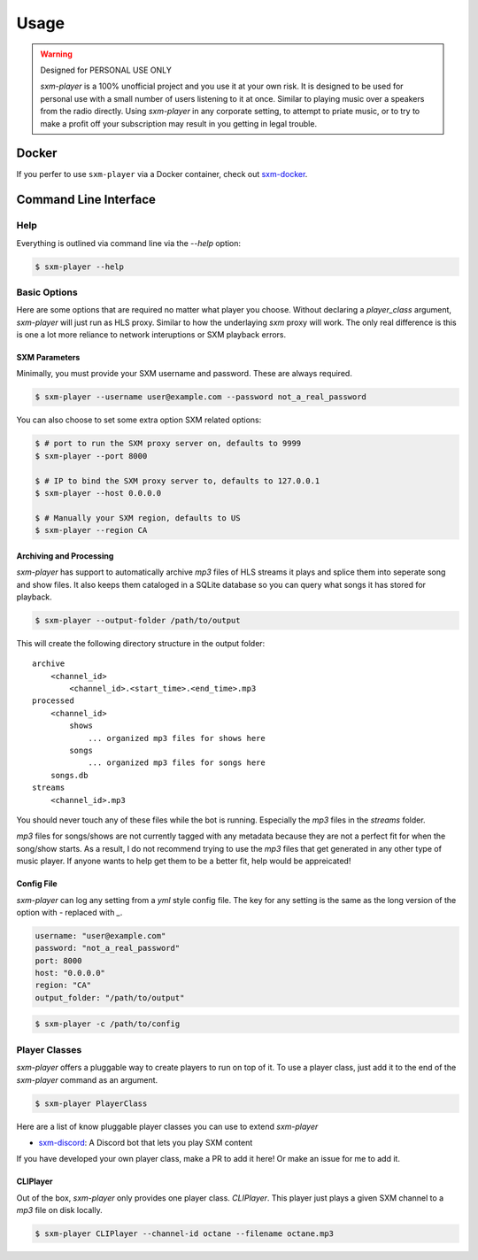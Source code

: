 =====
Usage
=====

.. warning:: Designed for PERSONAL USE ONLY

    `sxm-player` is a 100% unofficial project and you use it at your own risk.
    It is designed to be used for personal use with a small number of users
    listening to it at once. Similar to playing music over a speakers from the
    radio directly. Using `sxm-player` in any corporate setting, to
    attempt to priate music, or to try to make a profit off your subscription
    may result in you getting in legal trouble.

Docker
======

If you perfer to use ``sxm-player`` via a Docker container, check out `sxm-docker`_.

.. _sxm-docker: https://github.com/AngellusMortis/sxm-docker

Command Line Interface
======================

Help
----

Everything is outlined via command line via the `--help` option:

.. code-block:: console

    $ sxm-player --help

Basic Options
-------------

Here are some options that are required no matter what player you choose.
Without declaring a `player_class` argument, `sxm-player` will just run as
HLS proxy. Similar to how the underlaying `sxm` proxy will work. The only
real difference is this is one a lot more reliance to network interuptions
or SXM playback errors.

SXM Parameters
++++++++++++++

Minimally, you must provide your SXM username and password. These are always
required.

.. code-block:: console

    $ sxm-player --username user@example.com --password not_a_real_password

You can also choose to set some extra option SXM related options:

.. code-block:: console

    $ # port to run the SXM proxy server on, defaults to 9999
    $ sxm-player --port 8000

    $ # IP to bind the SXM proxy server to, defaults to 127.0.0.1
    $ sxm-player --host 0.0.0.0

    $ # Manually your SXM region, defaults to US
    $ sxm-player --region CA

Archiving and Processing
++++++++++++++++++++++++

`sxm-player` has support to automatically archive `mp3` files of HLS streams it
plays and splice them into seperate song and show files. It also keeps them
cataloged in a SQLite database so you can query what songs it has stored for
playback.

.. code-block:: console

    $ sxm-player --output-folder /path/to/output

This will create the following directory structure in the output folder::

    archive
        <channel_id>
            <channel_id>.<start_time>.<end_time>.mp3
    processed
        <channel_id>
            shows
                ... organized mp3 files for shows here
            songs
                ... organized mp3 files for songs here
        songs.db
    streams
        <channel_id>.mp3

You should never touch any of these files while the bot is running. Especially
the `mp3` files in the `streams` folder.

`mp3` files for songs/shows are not currently tagged with any metadata because
they are not a perfect fit for when the song/show starts. As a result, I do not
recommend trying to use the `mp3` files that get generated in any other type of
music player. If anyone wants to help get them to be a better fit, help would
be appreicated!

Config File
+++++++++++

`sxm-player` can log any setting from a `yml` style config file. The key for
any setting is the same as the long version of the option with `-` replaced
with `_`.

.. code-block:: yaml

    username: "user@example.com"
    password: "not_a_real_password"
    port: 8000
    host: "0.0.0.0"
    region: "CA"
    output_folder: "/path/to/output"

.. code-block:: console

    $ sxm-player -c /path/to/config

Player Classes
--------------

`sxm-player` offers a pluggable way to create players to run on top of it. To
use a player class, just add it to the end of the `sxm-player` command as an
argument.

.. code-block:: console

    $ sxm-player PlayerClass

Here are a list of know pluggable player classes you can use to extend
`sxm-player`

* `sxm-discord`_: A Discord bot that lets you play SXM content

If you have developed your own player class, make a PR to add it here! Or
make an issue for me to add it.

.. _sxm-discord: https://github.com/AngellusMortis/sxm-discord

CLIPlayer
+++++++++

Out of the box, `sxm-player` only provides one player class. `CLIPlayer`. This
player just plays a given SXM channel to a `mp3` file on disk locally.

.. code-block:: console

    $ sxm-player CLIPlayer --channel-id octane --filename octane.mp3
